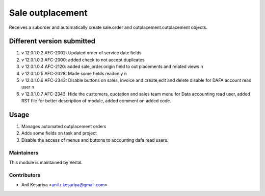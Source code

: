=================
Sale outplacement
=================

Receives a suborder and automatically create sale.order
and outplacement.outplacement objects.


Different version submitted
===========================
1. v 12.0.1.0.2 AFC-2002: Updated order of service date fields
2. v 12.0.1.0.3 AFC-2000: added check to not accept duplicates
3. v 12.0.1.0.4 AFC-2120: added sale_order.origin field to out placements and related views \n
4. v 12.0.1.0.5 AFC-2028: Made some fields readonly \n
5. v 12.0.1.0.6 AFC-2343: Disable buttons on sales, invoice and create,edit and delete disable for DAFA account read user \n
6. v 12.0.1.0.7 AFC-2343: Hide the customers, quotation and sales team menu for Data accounting read user, added
   RST file for better description of module, added comment on added code.


Usage
=====

1. Manages automated outplacement orders
2. Adds some fields on task and project
3. Disable the access of menus and buttons to accounting dafa read users.


Maintainers
~~~~~~~~~~~

This module is maintained by Vertal.

Contributors
~~~~~~~~~~~~

* Anil Kesariya <anil.r.kesariya@gmail.com>


